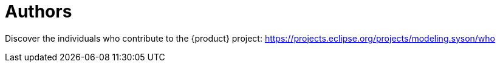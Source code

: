 = Authors

Discover the individuals who contribute to the {product} project: https://projects.eclipse.org/projects/modeling.syson/who